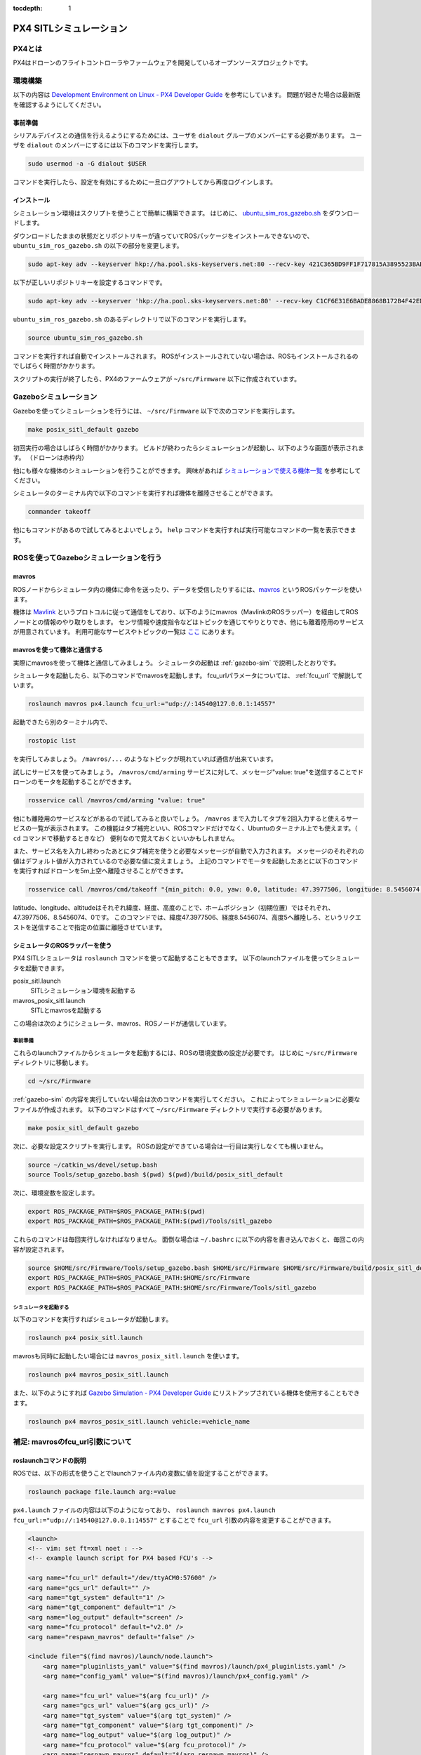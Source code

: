 :tocdepth: 1

PX4 SITLシミュレーション
****************************************************************

PX4とは
================================================================
PX4はドローンのフライトコントローラやファームウェアを開発しているオープンソースプロジェクトです。

環境構築
================================================================
以下の内容は `Development Environment on Linux - PX4 Developer Guide <https://dev.px4.io/v1.8.0/en/setup/dev_env_linux.html>`_ を参考にしています。
問題が起きた場合は最新版を確認するようにしてください。

事前準備
----------------------------------------------------------------
シリアルデバイスとの通信を行えるようにするためには、ユーザを ``dialout`` グループのメンバーにする必要があります。
ユーザを ``dialout`` のメンバーにするには以下のコマンドを実行します。

.. code-block:: bash

    sudo usermod -a -G dialout $USER

コマンドを実行したら、設定を有効にするために一旦ログアウトしてから再度ログインします。

インストール
----------------------------------------------------------------
シミュレーション環境はスクリプトを使うことで簡単に構築できます。
はじめに、 `ubuntu_sim_ros_gazebo.sh <https://raw.githubusercontent.com/PX4/Devguide/v1.8.0/build_scripts/ubuntu_sim_ros_gazebo.sh>`_ をダウンロードします。

ダウンロードしたままの状態だとリポジトリキーが違っていてROSパッケージをインストールできないので、 ``ubuntu_sim_ros_gazebo.sh`` の以下の部分を変更します。

.. code-block:: bash

    sudo apt-key adv --keyserver hkp://ha.pool.sks-keyservers.net:80 --recv-key 421C365BD9FF1F717815A3895523BAEEB01FA116

以下が正しいリポジトリキーを設定するコマンドです。

.. code-block:: bash

    sudo apt-key adv --keyserver 'hkp://ha.pool.sks-keyservers.net:80' --recv-key C1CF6E31E6BADE8868B172B4F42ED6FBAB17C654

``ubuntu_sim_ros_gazebo.sh`` のあるディレクトリで以下のコマンドを実行します。

.. code-block:: bash

    source ubuntu_sim_ros_gazebo.sh

コマンドを実行すれば自動でインストールされます。
ROSがインストールされていない場合は、ROSもインストールされるのでしばらく時間がかかります。

スクリプトの実行が終了したら、PX4のファームウェアが ``~/src/Firmware`` 以下に作成されています。

.. _gazebo-sim:

Gazeboシミュレーション
================================================================
Gazeboを使ってシミュレーションを行うには、 ``~/src/Firmware`` 以下で次のコマンドを実行します。

.. code-block:: bash

    make posix_sitl_default gazebo

初回実行の場合はしばらく時間がかかります。
ビルドが終わったらシミュレーションが起動し、以下のような画面が表示されます。
（ドローンは赤枠内）

.. image:: imgs/gazebosim.png

他にも様々な機体のシミュレーションを行うことができます。
興味があれば `シミュレーションで使える機体一覧 <https://dev.px4.io/v1.8.0/en/simulation/gazebo.html#quadrotor>`_ を参考にしてください。

シミュレータのターミナル内で以下のコマンドを実行すれば機体を離陸させることができます。

.. code-block:: none

    commander takeoff

.. image:: imgs/commander.png

他にもコマンドがあるので試してみるとよいでしょう。
``help`` コマンドを実行すれば実行可能なコマンドの一覧を表示できます。


ROSを使ってGazeboシミュレーションを行う
================================================================

mavros
----------------------------------------------------------------
ROSノードからシミュレータ内の機体に命令を送ったり、データを受信したりするには、`mavros <http://wiki.ros.org/mavros>`_ というROSパッケージを使います。

機体は `Mavlink <https://mavlink.io/en/>`_ というプロトコルに従って通信をしており、以下のようにmavros（MavlinkのROSラッパー）を経由してROSノードとの情報のやり取りをします。
センサ情報や速度指令などはトピックを通じてやりとりでき、他にも離着陸用のサービスが用意されています。
利用可能なサービスやトピックの一覧は `ここ <http://wiki.ros.org/mavros#Plugins>`_ にあります。

.. image:: imgs/gazebo_mavros.png


mavrosを使って機体と通信する
----------------------------------------------------------------
実際にmavrosを使って機体と通信してみましょう。
シミュレータの起動は :ref:`gazebo-sim` で説明したとおりです。

シミュレータを起動したら、以下のコマンドでmavrosを起動します。
fcu_urlパラメータについては、 :ref:`fcu_url` で解説しています。

.. code-block:: bash

    roslaunch mavros px4.launch fcu_url:="udp://:14540@127.0.0.1:14557"

起動できたら別のターミナル内で、

.. code-block:: bash

    rostopic list

を実行してみましょう。 ``/mavros/...`` のようなトピックが現れていれば通信が出来ています。

試しにサービスを使ってみましょう。
``/mavros/cmd/arming`` サービスに対して、メッセージ"value: true"を送信することでドローンのモータを起動することができます。

.. code-block:: bash

    rosservice call /mavros/cmd/arming "value: true"

他にも離陸用のサービスなどがあるので試してみると良いでしょう。
``/mavros`` まで入力してタブを2回入力すると使えるサービスの一覧が表示されます。
この機能はタブ補完といい、ROSコマンドだけでなく、Ubuntuのターミナル上でも使えます。（ ``cd`` コマンドで移動するときなど）
便利なので覚えておくといいかもしれません。

また、サービス名を入力し終わったあとにタブ補完を使うと必要なメッセージが自動で入力されます。
メッセージのそれぞれの値はデフォルト値が入力されているので必要な値に変えましょう。
上記のコマンドでモータを起動したあとに以下のコマンドを実行すればドローンを5m上空へ離陸させることができます。

.. code-block:: bash

    rosservice call /mavros/cmd/takeoff "{min_pitch: 0.0, yaw: 0.0, latitude: 47.3977506, longitude: 8.5456074, altitude: 5}"

.. image:: imgs/service_takeoff.png

latitude、longitude、altitudeはそれぞれ緯度、経度、高度のことで、ホームポジション（初期位置）ではそれぞれ、47.3977506、8.5456074、0です。
このコマンドでは、緯度47.3977506、経度8.5456074、高度5へ離陸しろ、というリクエストを送信することで指定の位置に離陸させています。

シミュレータのROSラッパーを使う
----------------------------------------------------------------
PX4 SITLシミュレータは ``roslaunch`` コマンドを使って起動することもできます。
以下のlaunchファイルを使ってシミュレータを起動できます。

posix_sitl.launch
    SITLシミュレーション環境を起動する
mavros_posix_sitl.launch
    SITLとmavrosを起動する

この場合は次のようにシミュレータ、mavros、ROSノードが通信しています。

.. image:: imgs/rossim.png

事前準備
^^^^^^^^^^^^^^^^^^^^^^^^^^^^^^^^^^^^^^^^^^^^^^^^^^^^^^^^^^^^^^^^
これらのlaunchファイルからシミュレータを起動するには、ROSの環境変数の設定が必要です。
はじめに ``~/src/Firmware`` ディレクトリに移動します。

.. code-block:: bash

    cd ~/src/Firmware

:ref:`gazebo-sim` の内容を実行していない場合は次のコマンドを実行してください。
これによってシミュレーションに必要なファイルが作成されます。
以下のコマンドはすべて ``~/src/Firmware`` ディレクトリで実行する必要があります。

.. code-block:: bash

    make posix_sitl_default gazebo

次に、必要な設定スクリプトを実行します。
ROSの設定ができている場合は一行目は実行しなくても構いません。

.. code-block:: bash

    source ~/catkin_ws/devel/setup.bash
    source Tools/setup_gazebo.bash $(pwd) $(pwd)/build/posix_sitl_default

次に、環境変数を設定します。

.. code-block:: bash

    export ROS_PACKAGE_PATH=$ROS_PACKAGE_PATH:$(pwd)
    export ROS_PACKAGE_PATH=$ROS_PACKAGE_PATH:$(pwd)/Tools/sitl_gazebo

これらのコマンドは毎回実行しなければなりません。
面倒な場合は ``~/.bashrc`` に以下の内容を書き込んでおくと、毎回この内容が設定されます。

.. code-block:: bash

    source $HOME/src/Firmware/Tools/setup_gazebo.bash $HOME/src/Firmware $HOME/src/Firmware/build/posix_sitl_default > /dev/null
    export ROS_PACKAGE_PATH=$ROS_PACKAGE_PATH:$HOME/src/Firmware
    export ROS_PACKAGE_PATH=$ROS_PACKAGE_PATH:$HOME/src/Firmware/Tools/sitl_gazebo

シミュレータを起動する
^^^^^^^^^^^^^^^^^^^^^^^^^^^^^^^^^^^^^^^^^^^^^^^^^^^^^^^^^^^^^^^^
以下のコマンドを実行すればシミュレータが起動します。

.. code-block:: bash

    roslaunch px4 posix_sitl.launch

mavrosも同時に起動したい場合には ``mavros_posix_sitl.launch`` を使います。

.. code-block:: bash

    roslaunch px4 mavros_posix_sitl.launch

また、以下のようにすれば `Gazebo Simulation - PX4 Developer Guide <https://dev.px4.io/v1.8.0/en/simulation/gazebo.html>`_ にリストアップされている機体を使用することもできます。

.. code-block:: bash

    roslaunch px4 mavros_posix_sitl.launch vehicle:=vehicle_name

.. _fcu_url:

補足: mavrosのfcu_url引数について
================================================================

roslaunchコマンドの説明
----------------------------------------------------------------
ROSでは、以下の形式を使うことでlaunchファイル内の変数に値を設定することができます。

.. code-block:: bash

    roslaunch package file.launch arg:=value

``px4.launch`` ファイルの内容は以下のようになっており、 ``roslaunch mavros px4.launch fcu_url:="udp://:14540@127.0.0.1:14557"`` とすることで ``fcu_url`` 引数の内容を変更することができます。

.. code-block:: xml

    <launch>
    <!-- vim: set ft=xml noet : -->
    <!-- example launch script for PX4 based FCU's -->

    <arg name="fcu_url" default="/dev/ttyACM0:57600" />
    <arg name="gcs_url" default="" />
    <arg name="tgt_system" default="1" />
    <arg name="tgt_component" default="1" />
    <arg name="log_output" default="screen" />
    <arg name="fcu_protocol" default="v2.0" />
    <arg name="respawn_mavros" default="false" />

    <include file="$(find mavros)/launch/node.launch">
        <arg name="pluginlists_yaml" value="$(find mavros)/launch/px4_pluginlists.yaml" />
        <arg name="config_yaml" value="$(find mavros)/launch/px4_config.yaml" />

        <arg name="fcu_url" value="$(arg fcu_url)" />
        <arg name="gcs_url" value="$(arg gcs_url)" />
        <arg name="tgt_system" value="$(arg tgt_system)" />
        <arg name="tgt_component" value="$(arg tgt_component)" />
        <arg name="log_output" value="$(arg log_output)" />
        <arg name="fcu_protocol" value="$(arg fcu_protocol)" />
        <arg name="respawn_mavros" default="$(arg respawn_mavros)" />
    </include>
    </launch>

fcu_urlについて
----------------------------------------------------------------
``fcu_url`` はフライトコントローラ（FCU）のアドレスです。
シリアル（USBなど）で接続している場合は ``/dev/ttyACM0`` （環境によって異なる）にFCUが接続されているので、これを指定します。
コロンの後ろの数字はボーレート（baudrate）です。

シミュレーションの場合はUDPを使って通信します。
UDPを使って通信する場合は次のような形式に従ってfcu_urlを指定します。

.. code-block:: none

    udp://[bind_host][:port]@[remote_host][:port]

- ``bind_host`` はFCUのIPアドレスを指定します。デフォルトでは ``INADDR_ANY(0.0.0.0)`` となっており、mavrosはすべてのIPアドレスからのデータを受信します。
- ``port`` はROS側の待受ポートで、デフォルトでは ``14540`` です。
- ``remote_host`` はリモートのPCのIPアドレスです。シミュレーションの場合は ``localhost`` もしくは ``127.0.0.1`` を指定します。
- 次にある ``port`` はFCU側の待受ポート（ ``14557`` ）を指定します。

それぞれの部分に数値を当てはめると ``fcu_url`` は次のようになります。

.. code-block:: none

    udp://:14540@127.0.0.1:14557

ポートの設定については `ROS with Gazebo Simulation - PX4 Developer Guide <https://dev.px4.io/v1.8.0/en/simulation/ros_interface.html>`_ を、 ``fcu_url`` の詳細については `mavros - ROS Wiki <http://wiki.ros.org/mavros#Connection_URL>`_ を参考にしてください。


参考
===============================================================
`PX4 Developer Guide <https://dev.px4.io/v1.8.0/en/>`_
    PX4開発者Wiki。基本的な内容はここにあります
`Development Environment on Linux - PX4 Developer Guide <https://dev.px4.io/v1.8.0/en/setup/dev_env_linux.html>`_
    Linux向けPX4ファームウェアインストールガイド
`Gazebo Simulation - PX4 Developer Guide <https://dev.px4.io/v1.8.0/en/simulation/gazebo.html>`_
    Gazeboを使ってシミュレーションを行う
`ROS with Gazebo Simulation <https://dev.px4.io/v1.8.0/en/simulation/ros_interface.html>`_
    ROSとGazeboを使ってシミュレーションを行う
`Linuxシステムの仕組みと運用、管理 <https://manual.atmark-techno.com/armadillo-guide/armadillo-guide-2_ja-2.1.0/ch03.html#sec_terminal>`_
    シリアル端末について
`Understanding ROS Services and Parameters <http://wiki.ros.org/ROS/Tutorials/UnderstandingServicesParams#Using_rosparam>`_
    ROSサービスについて